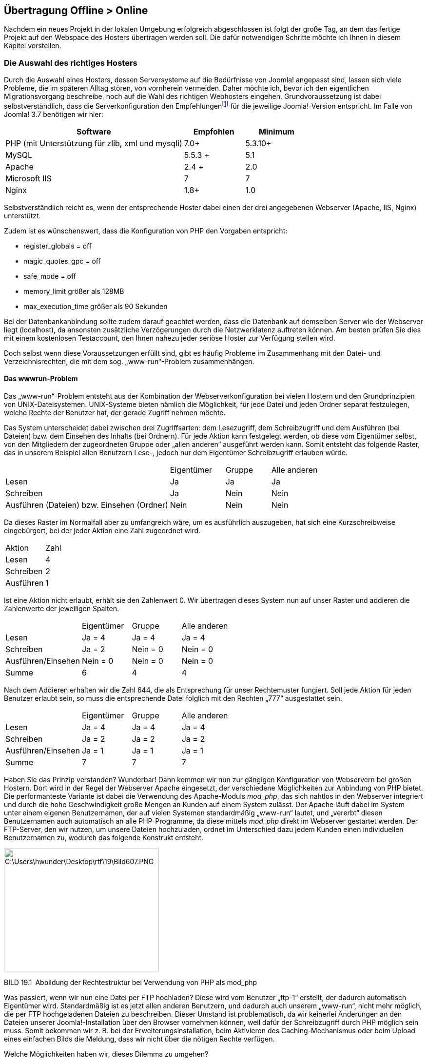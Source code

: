 == Übertragung Offline ++>++ Online

Nachdem ein neues Projekt in der lokalen Umgebung erfolgreich
abgeschlossen ist folgt der große Tag, an dem das fertige Projekt auf
den Webspace des Hosters übertragen werden soll. Die dafür notwendigen
Schritte möchte ich Ihnen in diesem Kapitel vorstellen.

=== Die Auswahl des richtiges Hosters

Durch die Auswahl eines Hosters, dessen Serversysteme auf die
Bedürfnisse von Joomla! angepasst sind, lassen sich viele Probleme, die
im späteren Alltag stören, von vornherein vermeiden. Daher möchte ich,
bevor ich den eigentlichen Migrationsvorgang beschreibe, noch auf die
Wahl des richtigen Webhosters eingehen. Grundvoraussetzung ist dabei
selbstverständlich, dass die Serverkonfiguration den
Empfehlungenfootnote:[[.underline]#http://www.joomla.org/technical-requirements.html#]
für die jeweilige Joomla!-Version entspricht. Im Falle von Joomla! 3.7
benötigen wir hier:

[width="100%",cols="59%,20%,21%",]
|===
|Software |Empfohlen |Minimum

|PHP (mit Unterstützung für zlib, xml und mysqli) |7.0{plus}
|5.3.10{plus}

|MySQL |5.5.3 {plus} |5.1

|Apache |2.4 {plus} |2.0

|Microsoft IIS |7 |7

|Nginx |1.8{plus} |1.0
|===

Selbstverständlich reicht es, wenn der entsprechende Hoster dabei einen
der drei angegebenen Webserver (Apache, IIS, Nginx) unterstützt.

Zudem ist es wünschenswert, dass die Konfiguration von PHP den Vorgaben
entspricht:

* register++_++globals = off
* magic++_++quotes++_++gpc = off
* safe++_++mode = off
* memory++_++limit größer als 128MB
* max++_++execution++_++time größer als 90 Sekunden

Bei der Datenbankanbindung sollte zudem darauf geachtet werden, dass die
Datenbank auf demselben Server wie der Webserver liegt (localhost), da
ansonsten zusätzliche Verzögerungen durch die Netzwerklatenz auftreten
können. Am besten prüfen Sie dies mit einem kostenlosen Testaccount, den
Ihnen nahezu jeder seriöse Hoster zur Verfügung stellen wird.

Doch selbst wenn diese Voraussetzungen erfüllt sind, gibt es häufig
Probleme im Zusammenhang mit den Datei- und Verzeichnisrechten, die mit
dem sog. „www-run“-Problem zusammenhängen.

==== Das wwwrun-Problem

Das „www-run“-Problem entsteht aus der Kombination der
Webserverkonfiguration bei vielen Hostern und den Grundprinzipien von
UNIX-Dateisystemen. UNIX-Systeme bieten nämlich die Möglichkeit, für
jede Datei und jeden Ordner separat festzulegen, welche Rechte der
Benutzer hat, der gerade Zugriff nehmen möchte.

Das System unterscheidet dabei zwischen drei Zugriffsarten: dem
Lesezugriff, dem Schreibzugriff und dem Ausführen (bei Dateien) bzw. dem
Einsehen des Inhalts (bei Ordnern). Für jede Aktion kann festgelegt
werden, ob diese vom Eigentümer selbst, von den Mitgliedern der
zugeordneten Gruppe oder „allen anderen“ ausgeführt werden kann. Somit
entsteht das folgende Raster, das in unserem Beispiel allen Benutzern
Lese-, jedoch nur dem Eigentümer Schreibzugriff erlauben würde.

[width="100%",cols="51%,17%,14%,18%",]
|===
| |Eigentümer |Gruppe |Alle anderen
|Lesen |Ja |Ja |Ja
|Schreiben |Ja |Nein |Nein
|Ausführen (Dateien) bzw. Einsehen (Ordner) |Nein |Nein |Nein
|===

Da dieses Raster im Normalfall aber zu umfangreich wäre, um es
ausführlich auszugeben, hat sich eine Kurzschreibweise eingebürgert, bei
der jeder Aktion eine Zahl zugeordnet wird.

[width="100%",cols="50%,50%",]
|===
|Aktion |Zahl
|Lesen |4
|Schreiben |2
|Ausführen |1
|===

Ist eine Aktion nicht erlaubt, erhält sie den Zahlenwert 0. Wir
übertragen dieses System nun auf unser Raster und addieren die
Zahlenwerte der jeweiligen Spalten.

[width="100%",cols="34%,22%,22%,22%",]
|===
| |Eigentümer |Gruppe |Alle anderen
|Lesen |Ja = 4 |Ja = 4 |Ja = 4
|Schreiben |Ja = 2 |Nein = 0 |Nein = 0
|Ausführen/Einsehen |Nein = 0 |Nein = 0 |Nein = 0
|Summe |6 |4 |4
|===

Nach dem Addieren erhalten wir die Zahl 644, die als Entsprechung für
unser Rechtemuster fungiert. Soll jede Aktion für jeden Benutzer erlaubt
sein, so muss die entsprechende Datei folglich mit den Rechten „777“
ausgestattet sein.

[width="100%",cols="34%,22%,22%,22%",]
|===
| |Eigentümer |Gruppe |Alle anderen
|Lesen |Ja = 4 |Ja = 4 |Ja = 4
|Schreiben |Ja = 2 |Ja = 2 |Ja = 2
|Ausführen/Einsehen |Ja = 1 |Ja = 1 |Ja = 1
|Summe |7 |7 |7
|===

Haben Sie das Prinzip verstanden? Wunderbar! Dann kommen wir nun zur
gängigen Konfiguration von Webservern bei großen Hostern. Dort wird in
der Regel der Webserver Apache eingesetzt, der verschiedene
Möglichkeiten zur Anbindung von PHP bietet. Die performanteste Variante
ist dabei die Verwendung des Apache-Moduls _mod++_++php_, das sich
nahtlos in den Webserver integriert und durch die hohe Geschwindigkeit
große Mengen an Kunden auf einem System zulässt. Der Apache läuft dabei
im System unter einem eigenen Benutzernamen, der auf vielen Systemen
standardmäßig „www-run“ lautet, und „vererbt“ diesen Benutzernamen auch
automatisch an alle PHP-Programme, da diese mittels _mod++_++php_ direkt
im Webserver gestartet werden. Der FTP-Server, den wir nutzen, um unsere
Dateien hochzuladen, ordnet im Unterschied dazu jedem Kunden einen
individuellen Benutzernamen zu, wodurch das folgende Konstrukt entsteht.

image:book/19-online-gehen/media/1.png[C:++\++Users++\++hwunder++\++Desktop++\++rtf++\++19++\++Bild607.PNG,width=318,height=252]

BILD 19.1 Abbildung der Rechtestruktur bei Verwendung von PHP als
mod++_++php

Was passiert, wenn wir nun eine Datei per FTP hochladen? Diese wird vom
Benutzer „ftp-1“ erstellt, der dadurch automatisch Eigentümer wird.
Standardmäßig ist es jetzt allen anderen Benutzern, und dadurch auch
unserem „www-run“, nicht mehr möglich, die per FTP hochgeladenen Dateien
zu beschreiben. Dieser Umstand ist problematisch, da wir keinerlei
Änderungen an den Dateien unserer Joomla!-Installation über den Browser
vornehmen können, weil dafür der Schreibzugriff durch PHP möglich sein
muss. Somit bekommen wir z. B. bei der Erweiterungsinstallation, beim
Aktivieren des Caching-Mechanismus oder beim Upload eines einfachen
Bilds die Meldung, dass wir nicht über die nötigen Rechte verfügen.

Welche Möglichkeiten haben wir, dieses Dilemma zu umgehen?

* Wir erlauben allen Benutzern, alle gewünschten Aktionen auf unsere
Dateien auszuführen, was durch den UNIX-Befehl „chmod 777“ bzw. durch
unser FTP-Tool erledigt werden könnte. Dadurch öffnen wir aber auch
Angreifern Tür und Tor, da diese nun alle hinterlegten Dateien unserer
Installation verändern können. Zudem müssten wir diesen Befehl nach
jedem Hinzufügen einer Datei erneut ausführen – das scheint also kein
praktikabler Weg zu sein.
* Wir ändern den Eigentümer unserer Installation auf „www-run“, sodass
wir über den Browser nun alle Dateien und Ordner anpassen können. Das
kehrt das Problem jedoch nur um, da keine Änderungen per FTP mehr
möglich sind.
* Wir nutzen den in Joomla! integrierten „FTP-Modus“, der sich beim
Dateizugriff über das FTP-Protokoll mit dem Server verbindet und dadurch
mit den Rechten des FTP-Benutzers schreiben kann. Diese Variante erlaubt
uns Schreibzugriff in allen Situationen, ist jedoch sehr langsam.

Es lässt sich also feststellen, dass wir bei der Einbindung von PHP als
_mod++_++php_ keine Möglichkeit haben, unsere Dateien bequem bearbeiten
zu können. Deshalb kommen Hoster, die auf diese Konfiguration setzen,
für den sinnvollen Einsatz von Joomla! (bzw. allen Arten von
serverseitigen Skripten) nicht infrage. Ob unser Server von diesem
Problem betroffen ist, verrät uns der folgende Eintrag in den
PHP-Informationen, die im Joomla! Backend unter _Site ++>++
Systeminformationen_ angezeigt werden können.

image:book/19-online-gehen/media/3.png[book/19-online-gehen/media/3,width=548,height=226]

BILD 19.2 Einbindung von PHP über den Apache 2.0 Handler von mod++_++php

Glücklicherweise gibt es eine alternative Einbindungsart für PHP,
nämlich die Nutzung des FastCGI- oder FPM-Standards, der es erlaubt,
eine PHP-Instanz mit den Rechten eines anderen Benutzers (wie den
FTP-Account einer Domain) ausführen zu lassen. Dabei sind wir nicht auf
die Angabe eines einzelnen Benutzers festgelegt, sondern können z. B.
für jeden Kunden eine individuelle FastCGI-Version von PHP erstellen, um
diese dem jeweiligen FTP-Benutzer zuordnen zu können, was auf
Mehrbenutzersystemen erforderlich ist.

image:book/19-online-gehen/media/4.png[C:++\++Users++\++hwunder++\++Desktop++\++rtf++\++19++\++Bild623.PNG,width=314,height=252]

BILD 19.3 Rechtestruktur bei der Einbindung von PHP als FastCGI

Der einzige Nachteil der Einbindung über FastCGI/FPM ist der größere
Speicherbedarf, der dazu führt, dass man als Hoster, im Vergleich zur
„klassischen“ Konfiguration mittels _mod++_++php_, weniger Kunden auf
einem Server hosten kann. Das lässt die Kosten pro Kunde ansteigen und
ist somit der Grund dafür, dass es noch immer Hoster mit dieser
Konfiguration gibt.

Die Tatsache, dass wir durch die Einbindung als FastCGI/FPM jedoch nun
eine sichere und komfortable Möglichkeit zur Verwaltung unserer Dateien
mittels PHP und FTP haben, die keine Modifikation der Verzeichnisrechte
erfordert, lässt diese Einbindungsart definitiv zur Anbindung der Wahl
werden.

Woran erkennt man nun also die korrekte Einbindung bei der Hoster-Suche?
Auch hier hilft wieder ein Blick in die Ausgabe der PHP-Informationen.

image:book/19-online-gehen/media/5.png[book/19-online-gehen/media/5,width=548,height=219]

BILD 19.4 PHP-Informationen bei der Nutzung des FPM-Standards

Ist auch diese technische Voraussetzung erfüllt, so spricht dem
Vertragsabschluss beim jeweiligen Hoster zumindest technisch nichts mehr
entgegen.

[width="99%",cols="14%,86%",options="header",]
|===
|CHV++_++BOX++_++ID++_++01 |
|icn001 a|
Es gibt inzwischen eine große Menge Hoster, die zwar die notwendigen
technischen Mindestvoraussetzungen erfüllen, aber in Sachen Performance,
Service oder Sicherheit nicht für professionelles Arbeiten geeignet
sind. Anstelle einer Negativliste möchte ich Ihnen lieber eine Liste mit
Hostern an die Hand geben, die aktiv die deutsche Joomla-Community und
die Weiterentwicklung des Projekts unterstützen und sich somit aktiv
einbringen:

* Hosting.de
* Mittwald
* Siteground
* Deevop
* 1&1

|===

[width="99%",cols="14%,86%",options="header",]
|===
|CHV++_++BOX++_++ID++_++01 |
|icn001 |*Praxistipp:* Sollte ein einfacher Webspace für die eigenen
Bedürfnisse nicht ausreichen, sodass ein Root-Server gemietet werden
muss, so ist darauf zu achten, dass das verwendete Control-Panel die
Einbindung als FastCGI unterstützt. Derzeit kommen da die z.B. aktuellen
Versionen von Plesk, Froxlor und LiveConfig in Frage.
|===

=== Transfer mittels FTP und phpMyAdmin

Nachdem der Hosting-Vertrag abgeschlossen und die lokale Installation
unserer Seite fertiggestellt ist, kommt der Tag der Wahrheit, an dem wir
unser Projekt hochladen und unter der endgültigen Domain online stellen
wollen.

Da unsere Installation ja aus zwei Teilen, nämlich den Dateien und der
Datenbank, besteht, müssen wir beide Teile separat auf den neuen Server
verschieben. Dafür öffnen wir zuerst, mit einem Programm unserer Wahl,
eine FTP-Verbindung zum Server des Hosters und laden alle Dateien der
Joomla!-Installation in das neue System hoch. Zu beachten ist dabei,
dass man die Dateien in das Wurzelverzeichnis der jeweiligen Domain
hochlädt, das in der Regel als _htdocs_ bzw. _httpdocs_ benannt ist.

image:book/19-online-gehen/media/7.png[C:++\++Users++\++hwunder++\++Desktop++\++rtf++\++19++\++Bild698.PNG,width=547,height=558]

BILD 19.5 Transfer der Dateien mittels FileZilla

Nun ist es erforderlich, die _configuration.php_ an die neue
Systemumgebung anzupassen, indem wir die Einträge für
Datenbankverbindung, Logdateien und tmp-Verzeichnis entsprechend
verändern. Dafür erstellen wir zuerst eine passende Datenbank im
Control-Panel unseres Hosters und öffnen dann die _configuration.php_
auf dem Server zur Bearbeitung.

image:book/19-online-gehen/media/9.png[book/19-online-gehen/media/9,width=548,height=547]

BILD 19.6 Datenbank- und Verzeichniskonfiguration in der
configuration.php

Vor der Änderung stellt sich jedoch noch ein Problem: Die Pfade zum
_/logs_- und _/tmp_-Verzeichnis müssen in absoluter Form angegeben
werden, wofür wir eigentlich Kenntnis über die Dateistruktur des
Webservers haben müssten. Es gibt jedoch einen einfachen Trick, um diese
Angaben herauszufinden. Dafür erstellen wir eine lokale Datei namens
_pfadfinder.php_ mit dem folgenden Inhalt.

LISTING 19.1 pfadfinder.php

++<++?php echo dirname(++__++FILE++__++); ?++>++

Anschließend laden wir diese Datei ebenfalls in das Wurzelverzeichnis
unserer Domain hoch und rufen die Datei im Browser auf, was zu einer
ähnlichen Ausgabe wie in Bild 19.7 führen sollte.

image:book/19-online-gehen/media/11.png[book/19-online-gehen/media/11,width=548,height=329]

BILD 19.7 Ausgabe des absoluten Pfads im pfadfinder-Skript

Mit dieser Angabe können wir nun die entsprechenden Einträge in der
_configuration.php_ verändern.

LISTING 19.2 Relevante Einträge in der configuration.php

++<++?php

class JConfig ++{++

++[++...++]++

public $host = 'DATENBANKSERVER';

public $user = 'DATENBANKBENUTZER';

public $password = 'DATENBANKPASSWORT';

public $db = 'DATENBANKNAME';

++[++...++]++

public $log++_++path = 'AUSGABE VON PFADFINDER/logs';

public $tmp++_++path = 'AUSGABE VON PFADFINDER/tmp';

Die in Großbuchstaben geschriebenen Platzhalter sind hierbei natürlich
durch ihre jeweilige Entsprechung zu ersetzen.

Nun muss noch die Datenbank transferiert werden. Dafür öffnen wir in
unserer lokalen Installation mittels Browser das Skript phpMyAdmin, das
zur Administration der MySQL-Datenbank dient, und wählen in der linken
Spalte die Datenbank unserer Joomla!-Installation aus. Anschließend
gelangen wir durch einen Klick auf Exportieren zum Konfigurationsdialog.

image:book/19-online-gehen/media/13.png[book/19-online-gehen/media/13,width=548,height=283]

BILD 19.8 Tabellenübersicht der gewählten Datenbank im phpMyAdmin

Je nach verwendeter phpMyAdmin-Version unterscheidet sich der
Konfigurationsdialog im Aussehen und in der Fülle der möglichen
Parameter, die jedoch im Regelfall unverändert bleiben können. Je nach
gewähltem Ausgabeformat erhalten wir nun entweder eine _.sql_-Datei, die
uns zum Download angeboten wird, oder die entsprechenden SQL-Befehle
werden in einem Textfenster dargestellt.

image:book/19-online-gehen/media/14.png[book/19-online-gehen/media/14,width=548,height=285]

BILD 19.9 Ausgabe als Text

Sollte die Ausgabe wie in Bild 19.9 im Textfenster erfolgen, so muss der
Inhalt entweder in die Zwischenablage oder in eine separate Datei
kopiert werden.

Daraufhin wechseln wir in das Control-Panel des jeweiligen Hosters, der
normalerweise an mehr oder weniger prominenter Stelle einen Link zum
dort ebenfalls installierten phpMyAdmin platziert haben wird. Nach einem
Klick auf den genannten Link und der Auswahl der Zieldatenbank können
wir nun, falls uns eine .sql-Datei zum Download angeboten wurde, diese
mittels einem Klick auf Importieren wieder hochladen und einspielen
lassen.

image:book/19-online-gehen/media/16.png[C:++\++Users++\++hwunder++\++Desktop++\++rtf++\++19++\++Bild738.PNG,width=547,height=405]

BILD 19.10 Import im phpMyAdmin mittels Dateiimport

Sollten wir die Ausgabe der Datenbank in einem Textfenster erhalten
haben, so können wir diese in den „SQL“-Dialog einfügen und einspielen
lassen.

image:book/19-online-gehen/media/17.png[C:++\++Users++\++hwunder++\++Desktop++\++rtf++\++19++\++Bild745.PNG,width=547,height=231]

BILD 19.11 Datenbankimport über „SQL“-Dialog

Sollte auch dieser Schritt erfolgreich abgeschlossen worden sein, so ist
unsere transferierte Joomla!-Seite nun einsatzbereit. Es empfiehlt sich
jedoch nach dem ersten Login im Backend, alle Komponenten auf ihre
Funktionstüchtigkeit zu prüfen, da insbesondere bei Komponenten, die
Zugriff auf das Dateisystem benötigen (Download-Lösungen, Akeeba
Backup), nun noch kleinere, in der Regel automatisch durchgeführte
Anpassungen notwendig sind.

Hat der Datenbankimport nicht geklappt, weil die Datenbank zu groß war?
Oder sind Sie das lästige Warten beim zeitraubenden FTP-Upload leid?
Kein Problem, ich möchte Ihnen nämlich noch als Alternative zum gerade
demonstrierten „klassischen Transfer“ die wesentlich einfachere Variante
mittels AkeebaBackup zeigen.

=== Transfer mit Akeeba Backup

Der Transfer zwischen verschiedenen Systemen gestaltet sich häufig
zeitraubend und kompliziert, insbesondere wenn größere Portale
transferiert werden. Der Prozess kann jedoch wesentlich vereinfacht
werden, wenn wir die Joomla!-Komponenten Akeeba Backup nutzen, um die
Seite zu migrieren. Dafür legen wir im ersten Schritt, wie in Kapitel
18.1.5 beschrieben, ein Backup der lokalen Seite an und laden das dabei
entstehende _.jpa_-Archiv in das Wurzelverzeichnis der Domain auf
unserem Webserver hoch. Zusätzlich laden wir das Skript Akeeba
Kickstartfootnote:[[.underline]#https://www.akeebabackup.com/download/official/akeeba-kickstart.html#]
herunter, entpacken das entsprechende Archiv und laden die enthaltenen
Dateien (konkret benötigen wir die de-DE.kickstart.ini und die
kickstart.php) zum _.jpa_-Archiv in das Wurzelverzeichnis der Domain.

image:book/19-online-gehen/media/18.png[book/19-online-gehen/media/18,width=548,height=372]

BILD 19.12 Übersicht der hochgeladenen Dateien vor der Verwendung von
Akeeba Kickstart

Der Transfer des Archivs gestaltet sich dabei wesentlich schneller als
beim manuellen Transfer der separaten Dateien, da das FTP-Protokoll bei
vielen kleinen Dateien viel Zeit zum Öffnen und Schließen der Dateien
benötigt.

Nun starten wir den Extrahierprozess durch den Aufruf der URL
_domain.tld/kickstart.php_ (wobei _domain.tld_ natürlich durch unsere
gewünschte Domain zu ersetzen ist), woraufhin das Kickstart-Skript uns
anbietet, die Dateien nach dem Klick auf Start zu entpacken.

image:book/19-online-gehen/media/20.png[book/19-online-gehen/media/20,width=548,height=541]

BILD 19.13 Akeeba Kickstart extrahiert .jpa-Archive direkt auf dem
Server und spart dadurch viel Transferzeit.

Anschließend entpackt Kickstart das Archiv und bietet uns nach Abschluss
des Prozesses an, die Installationsroutine zu starten.

image:book/19-online-gehen/media/23.png[book/19-online-gehen/media/23,width=548,height=228]

BILD 19.14 Akeeba Kickstart während des Extrahierprozesses

image:book/19-online-gehen/media/25.png[book/19-online-gehen/media/25,width=548,height=215]

BILD 19.15 Aufforderung zum Start der Installationsroutine nach dem
erfolgreichen Entpacken

Nach dem Klick auf den entsprechenden Button startet das im Backup
hinterlegte Installationsskript, das ähnlich wie der Installer zur
Installation von Joomla! alle relevanten Parameter für die
Datenbankverbindung abfragt, falls notwendig Pfadangaben korrigiert und
anschließend die korrigierte _configuration.php_ abspeichert.
Abschließend bietet uns der Installer noch an, das durch ihn verwendete
Verzeichnis automatisch zu löschen.

image:book/19-online-gehen/media/27.png[book/19-online-gehen/media/27,width=548,height=449]

BILD 19.16 Akeeba Backup Installer fragt alle relevanten Parameter zur
Wiederherstellung ab.

Wenn wir nun zum Akeeba Kickstart-Skript zurückwechseln, das in einem
separaten Tab bzw. Fenster weiterhin geöffnet ist, wird uns auch hier
ein Button zur Entfernung des Skripts angeboten, sodass anschließend
keine Dateien mehr zurückbleiben.

image:book/19-online-gehen/media/29.png[book/19-online-gehen/media/29,width=548,height=202]

BILD 19.17 Akeeba Kickstart bietet die Entfernung des nun nicht mehr
notwendigen Skripts an.

Et voilà! Wir haben den Transfer der Seite mittels Akeeba Backup
abgeschlossen, was uns, durch die schnellere Datenübertragung, viel Zeit
erspart hat und dabei den Umgang mit großen Datenmengen wesentlich
erleichtert. Ich würde daher die Nutzung dieser Variante ausdrücklich
empfehlen!

=== Fallstricke nach dem Transfer

[width="100%",cols="37%,63%",]
|===
|Fehler |Mögliche Ursache

|Die Startseite lässt sich öffnen, jedoch produzieren alle Unterseiten
nur 404-Fehler. |Die _.htaccess_- bzw. _web.config_-Datei wurde beim
Transfer vergessen bzw. ist nicht ordnungsgemäß benannt. Ist die
Benennung korrekt, so ist vermutlich das Apache-Modul _mod++_++rewrite_
nicht aktiviert, was vom Support des Hosters nachgeholt werden kann. Die
SEF-URLs können derweil im Backend deaktiviert werden, weil dieses von
der Störung nicht betroffen sein sollte.

|Beim Aufruf erscheint ein „Internal Server Error“ (Fehler 500).
|Versuchen Sie den Eintrag Options {plus}FollowSymLinks in der
_.htaccess_ auszukommentieren bzw. die ._htaccess_ in _htaccess.txt_
umzubenennen. Tritt der Fehler immer noch auf, gibt das _error++_++log_
des Webservers Aufschluss.
|===

=== Online-Checkliste

Ist die Seite schließlich online, so gibt es stets einige festgelegte
Schritte, die ich ausführe, um sicherzustellen, dass die Installation
auch wirklich fertig für den produktiven Betrieb ist. Diese Checkliste
möchte ich Ihnen nicht vorenthalten.

[width="100%",cols="12%,37%,51%",]
|===
|Schritt |Titel |Beschreibung

|1 |XML-Sitemap prüfen (siehe Kapitel 18.1.1) |Prüfen, ob die
suchmaschinenfreundlichen URLs korrekt funktionieren und der Aufruf von
_domain.tld/sitemap.xml_ zur XML-Sitemap führt

|2 |XML-Sitemap bei Google eintragen |Eintragung der XML-Sitemap in den
Google Webmaster-Tools zur schnelleren Indexierung der neuen Seite

|3 |Meta-Tags und Meta-Description prüfen |Wurden die Standardeinträge
von Joomla! durch aussagekräftige Angaben ersetzt? Ist der robots-Tag
korrekt gesetzt?

|4 |Mailserver-Angaben prüfen |Werden Systemmails, z.B. bei der
Registrierung eines neuen Benutzers, erfolgreich versendet?

|5 |System und Erweiterungen auf Aktualität prüfen |Gibt es eventuell
bereits neuere Versionen für Joomla! und die verwendeten
Drittkomponenten? Falls ja, sollten diese unbedingt eingespielt werden!

|6 |Versionen dokumentieren |Verwendete Erweiterungen und deren
Versionen sowie die verwendete Joomla!-Version in einer zentralen Datei
dokumentieren, um bei Updates auf einen Blick sehen zu können, welche
Seiten aktualisiert werden müssen

|7 |Backup erstellen |Backup der fertigen Seite erstellen und auf dem
lokalen Rechner sichern, um stets zur Ausgangvariante zurückkehren zu
können
|===

Diese Liste lässt sich natürlich beliebig fortführen, sollte jedoch die
wichtigsten Schritte abdecken und hat mir schon oft Zusatzarbeit und
peinliche Gespräche mit Kunden erspart.
